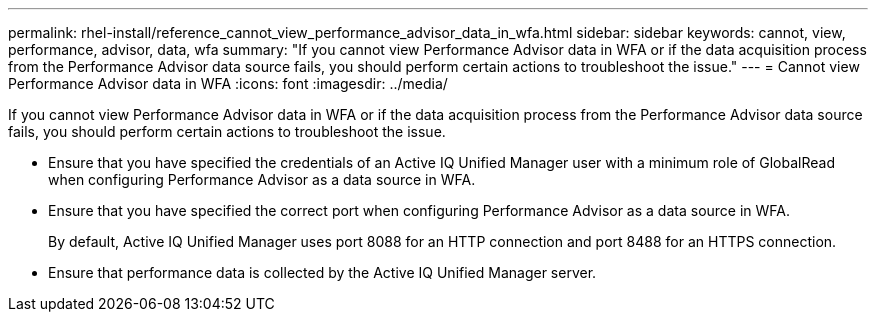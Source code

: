 ---
permalink: rhel-install/reference_cannot_view_performance_advisor_data_in_wfa.html
sidebar: sidebar
keywords: cannot, view, performance, advisor, data, wfa
summary: "If you cannot view Performance Advisor data in WFA or if the data acquisition process from the Performance Advisor data source fails, you should perform certain actions to troubleshoot the issue."
---
= Cannot view Performance Advisor data in WFA
:icons: font
:imagesdir: ../media/

[.lead]
If you cannot view Performance Advisor data in WFA or if the data acquisition process from the Performance Advisor data source fails, you should perform certain actions to troubleshoot the issue.

* Ensure that you have specified the credentials of an Active IQ Unified Manager user with a minimum role of GlobalRead when configuring Performance Advisor as a data source in WFA.
* Ensure that you have specified the correct port when configuring Performance Advisor as a data source in WFA.
+
By default, Active IQ Unified Manager uses port 8088 for an HTTP connection and port 8488 for an HTTPS connection.

* Ensure that performance data is collected by the Active IQ Unified Manager server.
